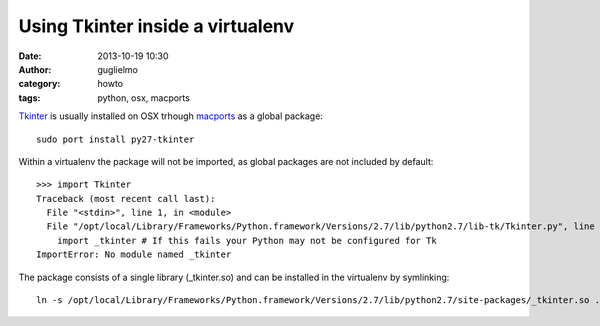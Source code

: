 Using Tkinter inside a virtualenv
=================================

:date: 2013-10-19 10:30
:author: guglielmo
:category: howto
:tags: python, osx, macports


Tkinter_ is usually installed on OSX trhough macports_ as a global package::

    sudo port install py27-tkinter
    
Within a virtualenv the package will not be imported, as global packages are not included by default::

    >>> import Tkinter
    Traceback (most recent call last):
      File "<stdin>", line 1, in <module>
      File "/opt/local/Library/Frameworks/Python.framework/Versions/2.7/lib/python2.7/lib-tk/Tkinter.py", line 39, in <module>
        import _tkinter # If this fails your Python may not be configured for Tk
    ImportError: No module named _tkinter

The package consists of a single library (_tkinter.so) and can be installed in the virtualenv by symlinking::

    ln -s /opt/local/Library/Frameworks/Python.framework/Versions/2.7/lib/python2.7/site-packages/_tkinter.so .
    
.. _Tkinter: https://wiki.python.org/moin/TkInter
.. _macports: http://www.macports.org/
